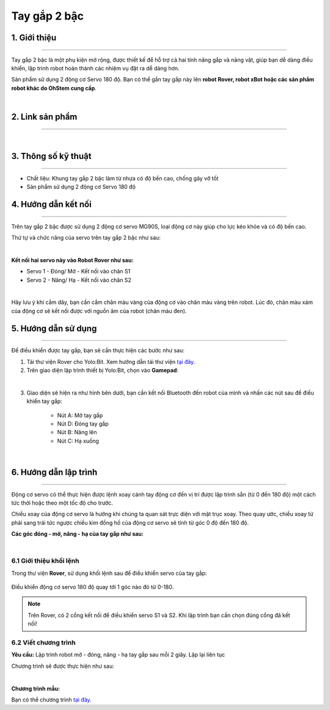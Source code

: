 **Tay gắp 2 bậc**
=============

1. Giới thiệu
----------
----------

Tay gắp 2 bậc là một phụ kiện mở rộng, được thiết kế để hỗ trợ cả hai tính năng gắp và nâng vật, giúp bạn dễ dàng điều khiển, lập trình robot hoàn thành các nhiệm vụ đặt ra dễ dàng hơn.

Sản phẩm sử dụng 2 động cơ Servo 180 độ. Bạn có thể gắn tay gắp này lên **robot Rover, robot xBot hoặc các sản phẩm robot khác do OhStem cung cấp**.

.. raw:: html

    <iframe width="560" height="315" src="https://www.youtube.com/embed/f70IHFEc5rU" title="YouTube video player" frameborder="0" allow="accelerometer; autoplay; clipboard-write; encrypted-media; gyroscope; picture-in-picture; web-share" allowfullscreen></iframe>

|

2. Link sản phẩm 
-------
------------

..  image:: images/gio.png
    :alt: some image
    :target: https://shop.ohstem.vn/san-pham/tay-gap-2-bac/
    :class: with-shadow
    :scale: 100%
    :align: center
|

3. Thông số kỹ thuật 
--------
--------

- Chất liệu: Khung tay gắp 2 bậc làm từ nhựa có độ bền cao, chống gãy vỡ tốt
- Sản phẩm sử dụng 2 động cơ Servo 180 độ

4. Hướng dẫn kết nối
-----
---------

Trên tay gắp 2 bậc được sử dụng 2 động cơ servo MG90S, loại động cơ này giúp cho lực kéo khỏe và có độ bền cao. 

Thứ tự và chức năng của servo trên tay gắp 2 bậc như sau:  

.. image:: images/hai_bac_1.png
    :scale: 100%
    :align: center
|

**Kết nối hai servo này vào Robot Rover như sau:** 

- Servo 1 - Đóng/ Mở - Kết nối vào chân S1
- Servo 2 - Nâng/ Hạ - Kết nối vào chân S2

.. image:: images/hai_bac_2.png
    :scale: 100%
    :align: center
|

Hãy lưu ý khi cắm dây, bạn cần cắm chân màu vàng của động cơ vào chân màu vàng trên robot. Lúc đó, chân màu xám của động cơ sẽ kết nối được với nguồn âm của robot (chân màu đen).


5. Hướng dẫn sử dụng
----
-------

Để điều khiển được tay gắp, bạn sẽ cần thực hiện các bước như sau: 

1. Tải thư viện Rover cho Yolo:Bit. Xem hướng dẫn tải thư viện `tại đây <https://docs.ohstem.vn/en/latest/robot_rover/rover/cai-dat-thu-vien.html>`_. 

2. Trên giao diện lập trình thiết bị Yolo:Bit, chọn vào **Gamepad**: 

.. image:: images/hai_bac_3.png
    :scale: 100%
    :align: center
|

3. Giao diện sẽ hiện ra như hình bên dưới, bạn cần kết nối Bluetooth đến robot của mình và nhấn các nút sau để điều khiển tay gắp:

    - Nút A: Mở tay gắp
    - Nút D: Đóng tay gắp
    - Nút B: Nâng lên
    - Nút C: Hạ xuống

.. image:: images/hai_bac_4.png
    :scale: 100%
    :align: center
|

6. Hướng dẫn lập trình
------
------

Động cơ servo có thể thực hiện được lệnh xoay cánh tay động cơ đến vị trí được lập trình sẵn (từ 0 đến 180 độ) một cách tức thời hoặc theo một tốc độ cho trước.

.. image:: images/tay_gap_2.png
    :scale: 100%
    :align: center

Chiều xoay của động cơ servo là hướng khi chúng ta quan sát trực diện với mặt trục xoay. Theo quay ước, chiều xoay từ phải sang trái tức ngược chiều kim đồng hồ của động cơ servo sẽ tính từ góc 0 độ đến 180 độ.

**Các góc đóng - mở, nâng - hạ của tay gắp như sau:**

.. image:: images/hai_bac_5.png
    :scale: 100%
    :align: center
|

**6.1 Giới thiệu khối lệnh**
+++++++

Trong thư viện **Rover**, sử dụng khối lệnh sau để điều khiển servo của tay gắp:

..  figure:: images/tay_gap_3.png
    :scale: 100%
    :align: center

    Điều khiển động cơ servo 180 độ quay tới 1 góc nào đó từ 0-180. 

.. note::

    Trên Rover, có 2 cổng kết nối để điều khiển servo S1 và S2. Khi lập trình bạn cần chọn đúng cổng đã kết nối!

**6.2 Viết chương trình**
+++++++++++

**Yêu cầu:** Lập trình robot mở - đóng, nâng - hạ  tay gắp sau mỗi 2 giây. Lặp lại liên tục 

Chương trình sẽ được thực hiện như sau: 

.. image:: images/hai_bac_6.png
    :scale: 100%
    :align: center
|

**Chương trình mẫu:**

Bạn có thể chương trình `tại đây <https://app.ohstem.vn/#!/share/yolobit/2QuMPwAUBzZk42CMBEirDIzSMsp>`_. 
